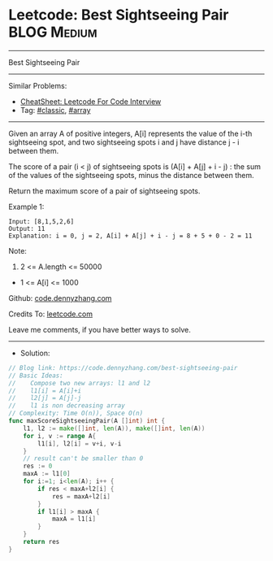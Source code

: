 * Leetcode: Best Sightseeing Pair                                :BLOG:Medium:
#+STARTUP: showeverything
#+OPTIONS: toc:nil \n:t ^:nil creator:nil d:nil
:PROPERTIES:
:type:     classic, array
:END:
---------------------------------------------------------------------
Best Sightseeing Pair
---------------------------------------------------------------------
#+BEGIN_HTML
<a href="https://github.com/dennyzhang/code.dennyzhang.com/tree/master/problems/best-sightseeing-pair"><img align="right" width="200" height="183" src="https://www.dennyzhang.com/wp-content/uploads/denny/watermark/github.png" /></a>
#+END_HTML
Similar Problems:
- [[https://cheatsheet.dennyzhang.com/cheatsheet-leetcode-A4][CheatSheet: Leetcode For Code Interview]]
- Tag: [[https://code.dennyzhang.com/tag/classic][#classic]], [[https://code.dennyzhang.com/tag/array][#array]]
---------------------------------------------------------------------
Given an array A of positive integers, A[i] represents the value of the i-th sightseeing spot, and two sightseeing spots i and j have distance j - i between them.

The score of a pair (i < j) of sightseeing spots is (A[i] + A[j] + i - j) : the sum of the values of the sightseeing spots, minus the distance between them.

Return the maximum score of a pair of sightseeing spots.

Example 1:
#+BEGIN_EXAMPLE
Input: [8,1,5,2,6]
Output: 11
Explanation: i = 0, j = 2, A[i] + A[j] + i - j = 8 + 5 + 0 - 2 = 11
#+END_EXAMPLE
 
Note:

1. 2 <= A.length <= 50000
- 1 <= A[i] <= 1000

Github: [[https://github.com/dennyzhang/code.dennyzhang.com/tree/master/problems/best-sightseeing-pair][code.dennyzhang.com]]

Credits To: [[https://leetcode.com/problems/best-sightseeing-pair/description/][leetcode.com]]

Leave me comments, if you have better ways to solve.
---------------------------------------------------------------------
- Solution:

#+BEGIN_SRC go
// Blog link: https://code.dennyzhang.com/best-sightseeing-pair
// Basic Ideas:
//    Compose two new arrays: l1 and l2
//    l1[i] = A[i]+i
//    l2[j] = A[j]-j
//    l1 is non decreasing array
// Complexity: Time O(n)), Space O(n)
func maxScoreSightseeingPair(A []int) int {
    l1, l2 := make([]int, len(A)), make([]int, len(A))
    for i, v := range A{
        l1[i], l2[i] = v+i, v-i
    }
    // result can't be smaller than 0
    res := 0
    maxA := l1[0]
    for i:=1; i<len(A); i++ {
        if res < maxA+l2[i] {
            res = maxA+l2[i]
        }
        if l1[i] > maxA {
            maxA = l1[i]
        }
    }
    return res
}
#+END_SRC

#+BEGIN_HTML
<div style="overflow: hidden;">
<div style="float: left; padding: 5px"> <a href="https://www.linkedin.com/in/dennyzhang001"><img src="https://www.dennyzhang.com/wp-content/uploads/sns/linkedin.png" alt="linkedin" /></a></div>
<div style="float: left; padding: 5px"><a href="https://github.com/dennyzhang"><img src="https://www.dennyzhang.com/wp-content/uploads/sns/github.png" alt="github" /></a></div>
<div style="float: left; padding: 5px"><a href="https://www.dennyzhang.com/slack" target="_blank" rel="nofollow"><img src="https://www.dennyzhang.com/wp-content/uploads/sns/slack.png" alt="slack"/></a></div>
</div>
#+END_HTML
